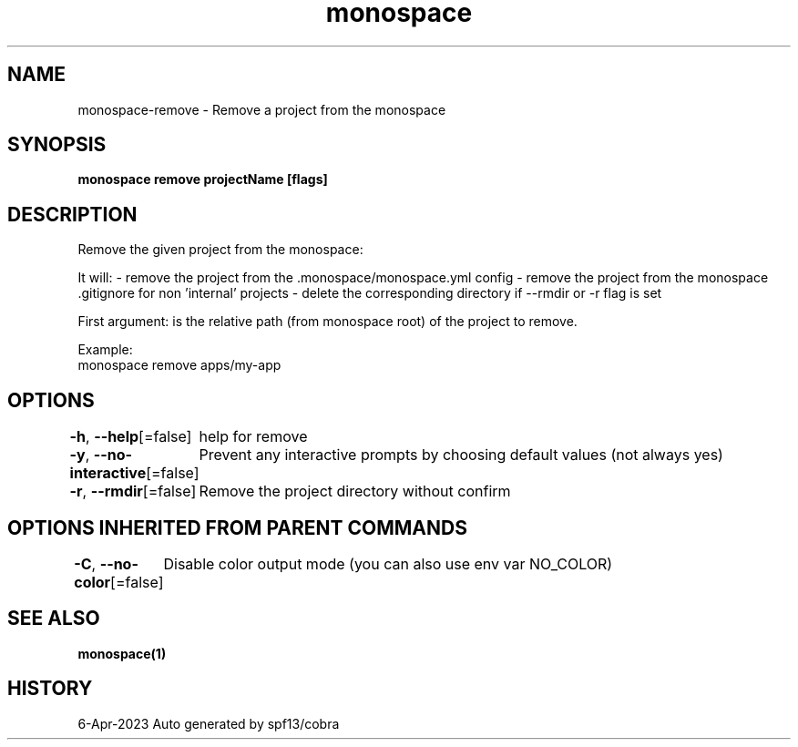 .nh
.TH "monospace" "1" "Apr 2023" "Auto generated by spf13/cobra" ""

.SH NAME
.PP
monospace-remove - Remove a project from the monospace


.SH SYNOPSIS
.PP
\fBmonospace remove projectName [flags]\fP


.SH DESCRIPTION
.PP
Remove the given project from the monospace:

.PP
It will:
- remove the project from the .monospace/monospace.yml config
- remove the project from the monospace .gitignore for non 'internal' projects
- delete the corresponding directory if --rmdir or -r flag is set

.PP
First argument: is the relative path (from monospace root) of the project to remove.

.PP
Example:
  monospace remove apps/my-app


.SH OPTIONS
.PP
\fB-h\fP, \fB--help\fP[=false]
	help for remove

.PP
\fB-y\fP, \fB--no-interactive\fP[=false]
	Prevent any interactive prompts by choosing default values (not always yes)

.PP
\fB-r\fP, \fB--rmdir\fP[=false]
	Remove the project directory without confirm


.SH OPTIONS INHERITED FROM PARENT COMMANDS
.PP
\fB-C\fP, \fB--no-color\fP[=false]
	Disable color output mode (you can also use env var NO_COLOR)


.SH SEE ALSO
.PP
\fBmonospace(1)\fP


.SH HISTORY
.PP
6-Apr-2023 Auto generated by spf13/cobra
